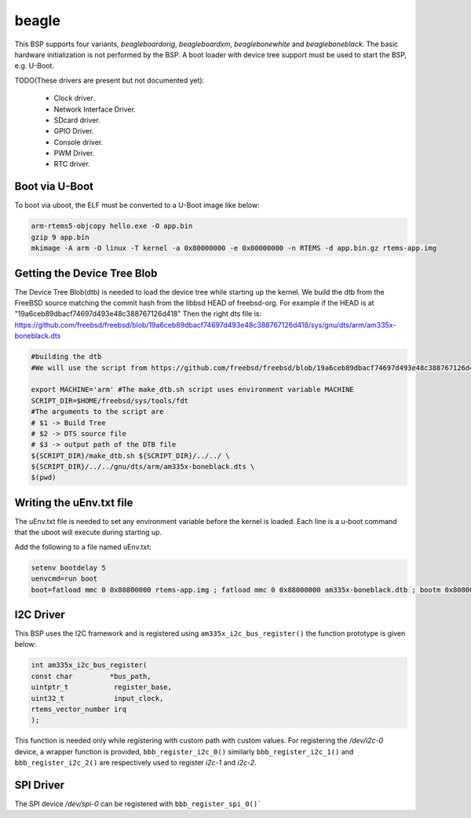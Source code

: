 .. SPDX-License-Identifier: CC-BY-SA-4.0

.. Copyright (C) 2019 Vijay Kumar Banerjee

beagle
======

This BSP supports four variants, `beagleboardorig`, `beagleboardxm`, `beaglebonewhite`
and `beagleboneblack`. The basic hardware initialization is not performed by
the BSP.  A boot loader with device tree support must be used to start the BSP,
e.g. U-Boot.

TODO(These drivers are present but not documented yet):

 *  Clock driver.
 *  Network Interface Driver.
 *  SDcard driver.
 *  GPIO Driver.
 *  Console driver.
 *  PWM Driver.
 *  RTC driver.

Boot via U-Boot
---------------
To boot via uboot, the ELF must be converted to a U-Boot image like below:

.. code-block:: none

    arm-rtems5-objcopy hello.exe -O app.bin
    gzip 9 app.bin
    mkimage -A arm -O linux -T kernel -a 0x80000000 -e 0x80000000 -n RTEMS -d app.bin.gz rtems-app.img

Getting the Device Tree Blob
----------------------------

The Device Tree Blob(dtb) is needed to load the device tree while starting up
the kernel. We build the dtb from the FreeBSD source matching the commit hash
from the libbsd HEAD of freebsd-org. For example if the HEAD is at
"19a6ceb89dbacf74697d493e48c388767126d418"
Then the right dts file is:
https://github.com/freebsd/freebsd/blob/19a6ceb89dbacf74697d493e48c388767126d418/sys/gnu/dts/arm/am335x-boneblack.dts

.. code-block:: none

     #building the dtb
     #We will use the script from https://github.com/freebsd/freebsd/blob/19a6ceb89dbacf74697d493e48c388767126d418/sys/tools/fdt/make_dtb.sh

     export MACHINE='arm' #The make_dtb.sh script uses environment variable MACHINE
     SCRIPT_DIR=$HOME/freebsd/sys/tools/fdt
     #The arguments to the script are
     # $1 -> Build Tree
     # $2 -> DTS source file
     # $3 -> output path of the DTB file
     ${SCRIPT_DIR}/make_dtb.sh ${SCRIPT_DIR}/../../ \
     ${SCRIPT_DIR}/../../gnu/dts/arm/am335x-boneblack.dts \
     $(pwd)
Writing the uEnv.txt file
-------------------------

The uEnv.txt file is needed to set any environment variable before the kernel is
loaded. Each line is a u-boot command that the uboot will execute during
starting up.

Add the following to a file named uEnv.txt:

.. code-block:: none

     setenv bootdelay 5
     uenvcmd=run boot
     boot=fatload mmc 0 0x80800000 rtems-app.img ; fatload mmc 0 0x88000000 am335x-boneblack.dtb ; bootm 0x80800000 - 0x88000000

I2C Driver
----------

This BSP uses the I2C framework and is registered using
``am335x_i2c_bus_register()`` the function prototype is given below:

.. code-block:: C

   int am335x_i2c_bus_register(
   const char         *bus_path,
   uintptr_t           register_base,
   uint32_t            input_clock,
   rtems_vector_number irq
   );

This function is needed only while registering with custom path with custom
values. For registering the `/dev/i2c-0` device, a wrapper function is provided,
``bbb_register_i2c_0()`` similarly ``bbb_register_i2c_1()`` and
``bbb_register_i2c_2()`` are respectively used to register `i2c-1` and `i2c-2`.

SPI Driver
----------

The SPI device `/dev/spi-0` can be registered with ``bbb_register_spi_0()```
